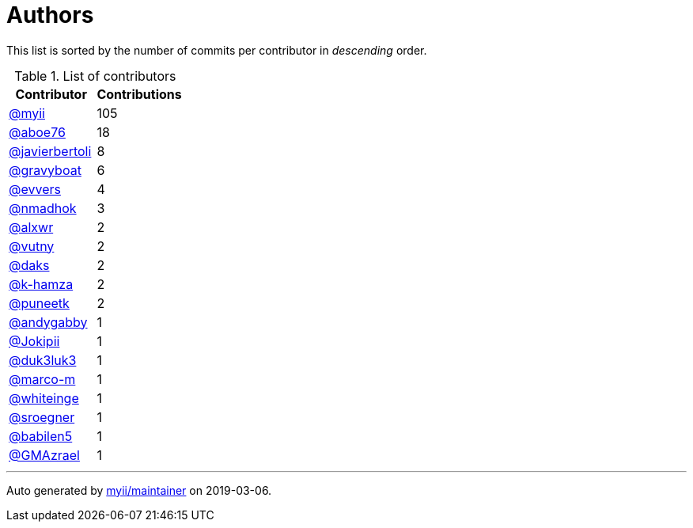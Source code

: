 = Authors

This list is sorted by the number of commits per contributor in
_descending_ order.

.List of contributors
[format="psv", separator="|", frame="all", grid="all", options="header", cols="<.<40a,^.<40d"]
|===
^.^|Contributor
^.^|Contributions

|https://github.com/myii[@myii]
|105

|https://github.com/aboe76[@aboe76]
|18

|https://github.com/javierbertoli[@javierbertoli]
|8

|https://github.com/gravyboat[@gravyboat]
|6

|https://github.com/evvers[@evvers]
|4

|https://github.com/nmadhok[@nmadhok]
|3

|https://github.com/alxwr[@alxwr]
|2

|https://github.com/vutny[@vutny]
|2

|https://github.com/daks[@daks]
|2

|https://github.com/k-hamza[@k-hamza]
|2

|https://github.com/puneetk[@puneetk]
|2

|https://github.com/andygabby[@andygabby]
|1

|https://github.com/Jokipii[@Jokipii]
|1

|https://github.com/duk3luk3[@duk3luk3]
|1

|https://github.com/marco-m[@marco-m]
|1

|https://github.com/whiteinge[@whiteinge]
|1

|https://github.com/sroegner[@sroegner]
|1

|https://github.com/babilen5[@babilen5]
|1

|https://github.com/GMAzrael[@GMAzrael]
|1
|===

'''''

Auto generated by https://github.com/myii/maintainer[myii/maintainer] on
2019-03-06.
